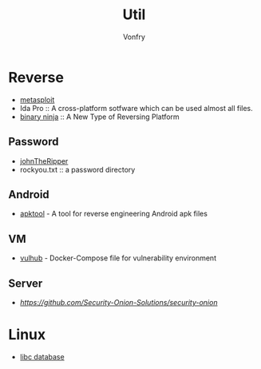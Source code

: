 #+TITLE: Util
#+AUTHOR: Vonfry

* Reverse

  - [[https://www.metasploit.com/][metasploit]]
  - Ida Pro :: A cross-platform sotfware which can be used almost all files.
  - [[https://binary.ninja/][binary ninja]] :: A New Type of Reversing Platform

** Password
   - [[https://github.com/magnumripper/JohnTheRipper][johnTheRipper]]
   - rockyou.txt :: a password directory

** Android

   - [[https://github.com/iBotPeaches/Apktool][apktool]] - A tool for reverse engineering Android apk files

** VM
   - [[https://github.com/vulhub/vulhub][vulhub]] - Docker-Compose file for vulnerability environment

** Server

   - [[Security-Onion-Solutions/security-onion][https://github.com/Security-Onion-Solutions/security-onion]]

* Linux
  - [[https://github.com/niklasb/libc-database][libc database]]
